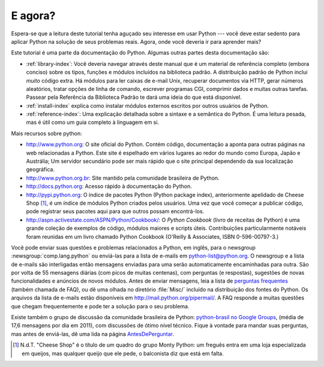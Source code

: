 .. _tut-whatnow:

*********
E agora?
*********

Espera-se que a leitura deste tutorial tenha aguçado seu interesse em usar
Python --- você deve estar sedento para aplicar Python na solução de seus
problemas reais. Agora, onde você deveria ir para aprender mais?

Este tutorial é uma parte da documentação do Python. Algumas outras partes
desta documentação são:

* :ref:`library-index`:
  Você deveria navegar através deste manual que é um material de referência
  completo (embora conciso) sobre os tipos, funções e módulos incluídos na
  biblioteca padrão. A distribuição padrão de Python inclui *muito* código
  extra. Há módulos para ler caixas de e-mail Unix, recuperar documentos via
  HTTP, gerar números aleatórios, tratar opções de linha de comando,
  escrever programas CGI, comprimir dados e muitas outras tarefas. Passear
  pela Referência da Biblioteca Padrão te dará uma ideia do que está
  disponível.

* :ref:`install-index` explica como instalar módulos externos escritos por
  outros usuários de Python.

* :ref:`reference-index`: Uma explicação detalhada sobre a sintaxe e a
  semântica do Python. É uma leitura pesada, mas é útil como um guia completo
  à linguagem em si.


Mais recursos sobre python:

* http://www.python.org:  O site oficial do Python. Contém código, documentação
  a aponta para outras páginas na web relacionadas a Python. Este site é
  espelhado em vários lugares ao redor do mundo como Europa, Japão e Austrália;
  Um servidor secundário pode ser mais rápido que o site principal dependendo
  da sua localização geográfica.

* http://www.python.org.br: Site mantido pela comunidade brasileira de Python.

* http://docs.python.org: Acesso rápido à documentação do Python.

* http://pypi.python.org: O índice de pacotes Python (Python package index),
  anteriormente apelidado de Cheese Shop [#]_, é um índice de módulos
  Python criados pelos usuários. Uma vez que você começar a publicar código,
  pode registrar seus pacotes aqui para que outros possam encontrá-los.

* http://aspn.activestate.com/ASPN/Python/Cookbook/: O *Python Cookbook*
  (livro de receitas de Python) é uma grande coleção de exemplos de código,
  módulos maiores e scripts úteis. Contribuições particularmente notáveis
  foram reunidas em um livro chamado Python Cookbook (O'Reilly & Associates,
  ISBN 0-596-00797-3.)


Você pode enviar suas questões e problemas relacionados a Python, em inglês,
para o newsgroup :newsgroup:`comp.lang.python` ou enviá-las para a lista de
e-mails em python-list@python.org. O newsgroup e a lista de e-mails são
interligadas então mensagens enviadas para uma serão automaticamente
encaminhadas para outra. São por volta de 55 mensagens diárias (com picos de
muitas centenas), com perguntas (e respostas), sugestões de novas
funcionalidades e anúncios de novos módulos. Antes de enviar mensagens, leia a
lista de `perguntas frequentes <http://www.python.org/doc/faq/>`_ (também
chamada de FAQ), ou dê uma olhada no diretório :file:`Misc/` incluído na
distribuição dos fontes do Python. Os arquivos da lista de e-mails estão
disponíveis em http://mail.python.org/pipermail/. A FAQ responde a muitas
questões que chegam frequentemente e pode ter a solução para o seu problema.

.. Comentário no original:
   Postings figure based on average of last six months activity as
   reported by www.egroups.com; Jan. 2000 - June 2000: 21272 msgs / 182
   days = 116.9 msgs / day and steadily increasing. (XXX up to date figures?)

.. N.d.T. Analisando dados de comp.lang.python no Google Groups
   (http://groups.google.com/group/comp.lang.python/about)
   cheguei a uma média de 54.96 mensagens por dia em 2011.

Existe também o grupo de discussão da comunidade brasileira de Python:
`python-brasil no Google Groups <http://groups.google.com/group/python-brasil>`_\ ,
(média de 17,6 mensagens por dia em 2011), com discussões de ótimo nível
técnico. Fique à vontade para mandar suas perguntas, mas antes de
enviá-las, dê uma lida na página
`AntesDePerguntar <http://www.python.org.br/wiki/AntesDePerguntar>`_\ .

.. [#] N.d.T. "Cheese Shop" é o título de um quadro do grupo Monty Python:
   um freguês entra em uma loja especializada em queijos, mas qualquer
   queijo que ele pede, o balconista diz que está em falta.

